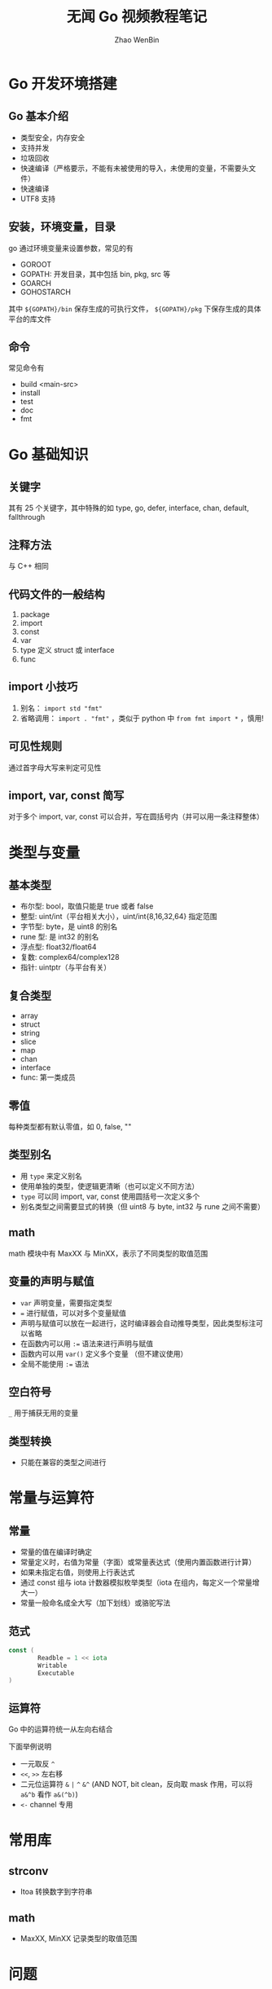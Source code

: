 #+TITLE: 无闻 Go 视频教程笔记
#+AUTHOR: Zhao WenBin

* Go 开发环境搭建

** Go 基本介绍

- 类型安全，内存安全
- 支持并发
- 垃圾回收
- 快速编译（严格要示，不能有未被使用的导入，未使用的变量，不需要头文件）
- 快速编译
- UTF8 支持

** 安装，环境变量，目录

go 通过环境变量来设置参数，常见的有

- GOROOT
- GOPATH: 开发目录，其中包括 bin, pkg, src 等
- GOARCH
- GOHOSTARCH

其中 =${GOPATH}/bin= 保存生成的可执行文件， =${GOPATH}/pkg= 下保存生成的具体平台的库文件

** 命令

常见命令有

- build <main-src>
- install
- test
- doc
- fmt

* Go 基础知识

** 关键字

其有 25 个关键字，其中特殊的如 type, go, defer, interface, chan, default, fallthrough

** 注释方法

与 C++ 相同

** 代码文件的一般结构

1. package
2. import
3. const
4. var
5. type 定义 struct 或 interface
6. func

** import 小技巧

1. 别名： =import std "fmt"=
2. 省略调用： =import . "fmt"= ，类似于 python 中 =from fmt import *= ，慎用!

** 可见性规则

通过首字母大写来判定可见性

** import, var, const 简写

对于多个 import, var, const 可以合并，写在圆括号内（并可以用一条注释整体）

* 类型与变量

** 基本类型

- 布尔型: bool，取值只能是 true 或者 false
- 整型: uint/int（平台相关大小），uint/int{8,16,32,64} 指定范围
- 字节型: byte，是 uint8 的别名
- rune 型: 是 int32 的别名
- 浮点型: float32/float64
- 复数: complex64/complex128
- 指针: uintptr（与平台有关）

** 复合类型

- array
- struct
- string
- slice
- map
- chan
- interface
- func: 第一类成员

** 零值

每种类型都有默认零值，如 0, false, ""

** 类型别名

- 用 =type= 来定义别名
- 使用单独的类型，使逻辑更清晰（也可以定义不同方法）
- =type= 可以同 import, var, const 使用圆括号一次定义多个
- 别名类型之间需要显式的转换（但 uint8 与 byte, int32 与 rune 之间不需要）

** math

math 模块中有 MaxXX 与 MinXX，表示了不同类型的取值范围

** 变量的声明与赋值

- =var= 声明变量，需要指定类型
- ~=~ 进行赋值，可以对多个变量赋值
- 声明与赋值可以放在一起进行，这时编译器会自动推导类型，因此类型标注可以省略
- 在函数内可以用 ~:=~ 语法来进行声明与赋值
- 函数内可以用 =var()= 定义多个变量 （但不建议使用）
- 全局不能使用 ~:=~ 语法

** 空白符号

=_= 用于捕获无用的变量

** 类型转换

- 只能在兼容的类型之间进行

* 常量与运算符

** 常量

- 常量的值在编译时确定
- 常量定义时，右值为常量（字面）或常量表达式（使用内置函数进行计算）
- 如果未指定右值，则使用上行表达式
- 通过 const 组与 iota 计数器模拟枚举类型（iota 在组内，每定义一个常量增大一）
- 常量一般命名成全大写（加下划线）或骆驼写法

** 范式

#+BEGIN_SRC go
const (
        Readble = 1 << iota
        Writable
        Executable
)
#+END_SRC


** 运算符

Go 中的运算符统一从左向右结合

下面举例说明

- 一元取反 =^=
- =<<=, =>>= 左右移
- 二元位运算符 =&= =|= =^= =&^= (AND NOT, bit clean，反向取 mask 作用，可以将 =a&^b= 看作 =a&(^b)=)
- =<-= channel 专用


* 常用库

** strconv

- Itoa 转换数字到字符串

** math

- MaxXX, MinXX 记录类型的取值范围

* 问题

** TODO 类型转换是静态的？还是动态的？有没有开销

** TODO =string= 与 =[]byte= 与 =[]rune= 的关系

** TODO =[10]int= 与 =[]int= 的区别

** TODO =[...]int{1,2,3}= 与 =[]int{1,2,3}= 的区别

* 外部链接

- Go 在谷歌：以软件工程为目的的语言设计
